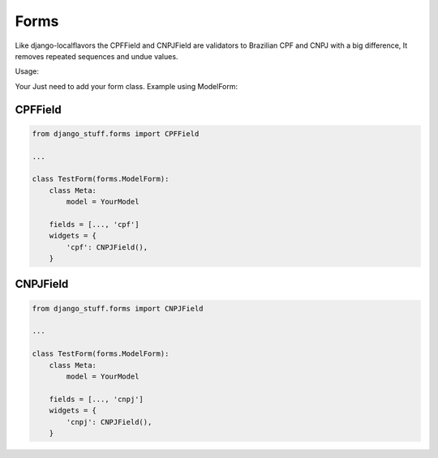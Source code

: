 Forms
=====

Like django-localflavors the CPFField and CNPJField are validators to Brazilian CPF and CNPJ with a big difference, It removes repeated sequences and undue values.

Usage:

Your Just need to add your form class. Example using ModelForm:


CPFField
--------

.. code-block:: python

    from django_stuff.forms import CPFField

    ...

    class TestForm(forms.ModelForm):
        class Meta:
            model = YourModel

        fields = [..., 'cpf']
        widgets = {
            'cpf': CNPJField(),
        }




CNPJField
---------

.. code-block:: python

    from django_stuff.forms import CNPJField

    ...

    class TestForm(forms.ModelForm):
        class Meta:
            model = YourModel

        fields = [..., 'cnpj']
        widgets = {
            'cnpj': CNPJField(),
        }

